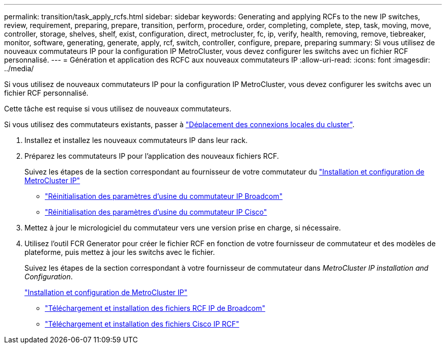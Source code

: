 ---
permalink: transition/task_apply_rcfs.html 
sidebar: sidebar 
keywords: Generating and applying RCFs to the new IP switches, review, requirement, preparing, prepare, transition, perform, procedure, order, completing, complete, step, task, moving, move, controller, storage, shelves, shelf, exist, configuration, direct, metrocluster, fc, ip, verify, health, removing, remove, tiebreaker, monitor, software, generating, generate, apply, rcf, switch, controller, configure, prepare, preparing 
summary: Si vous utilisez de nouveaux commutateurs IP pour la configuration IP MetroCluster, vous devez configurer les switchs avec un fichier RCF personnalisé. 
---
= Génération et application des RCFC aux nouveaux commutateurs IP
:allow-uri-read: 
:icons: font
:imagesdir: ../media/


[role="lead"]
Si vous utilisez de nouveaux commutateurs IP pour la configuration IP MetroCluster, vous devez configurer les switchs avec un fichier RCF personnalisé.

Cette tâche est requise si vous utilisez de nouveaux commutateurs.

Si vous utilisez des commutateurs existants, passer à link:task_move_cluster_connections.html["Déplacement des connexions locales du cluster"].

. Installez et installez les nouveaux commutateurs IP dans leur rack.
. Préparez les commutateurs IP pour l'application des nouveaux fichiers RCF.
+
Suivez les étapes de la section correspondant au fournisseur de votre commutateur du link:../install-ip/using_rcf_generator.html["Installation et configuration de MetroCluster IP"]

+
** link:../install-ip/task_switch_config_broadcom.html["Réinitialisation des paramètres d'usine du commutateur IP Broadcom"]
** link:../install-ip/task_switch_config_cisco.html["Réinitialisation des paramètres d'usine du commutateur IP Cisco"]


. Mettez à jour le micrologiciel du commutateur vers une version prise en charge, si nécessaire.
. Utilisez l'outil FCR Generator pour créer le fichier RCF en fonction de votre fournisseur de commutateur et des modèles de plateforme, puis mettez à jour les switchs avec le fichier.
+
Suivez les étapes de la section correspondant à votre fournisseur de commutateur dans _MetroCluster IP installation and Configuration_.

+
link:../install-ip/concept_considerations_differences.html["Installation et configuration de MetroCluster IP"]

+
** link:../install-ip/task_switch_config_broadcom.html["Téléchargement et installation des fichiers RCF IP de Broadcom"]
** link:../install-ip/task_switch_config_cisco.html["Téléchargement et installation des fichiers Cisco IP RCF"]



